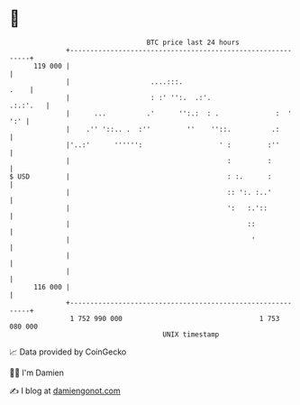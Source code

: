 * 👋

#+begin_example
                                     BTC price last 24 hours                    
                 +------------------------------------------------------------+ 
         119 000 |                                                            | 
                 |                    ....:::.                           .    | 
                 |                    : :' '':.  .:'.                .:.:'.   | 
                 |      ...          .'      '':.:  : .              :  ' ':' | 
                 |    .'' '::.. .  :''         ''    ''::.          .:        | 
                 |'..:'      '''''':                   ' :         :''        | 
                 |                                       :         :          | 
   $ USD         |                                       : :.      :          | 
                 |                                       :: ':. :..'          | 
                 |                                       ':   :.'::           | 
                 |                                            ::              | 
                 |                                             '              | 
                 |                                                            | 
                 |                                                            | 
         116 000 |                                                            | 
                 +------------------------------------------------------------+ 
                  1 752 990 000                                  1 753 080 000  
                                         UNIX timestamp                         
#+end_example
📈 Data provided by CoinGecko

🧑‍💻 I'm Damien

✍️ I blog at [[https://www.damiengonot.com][damiengonot.com]]
